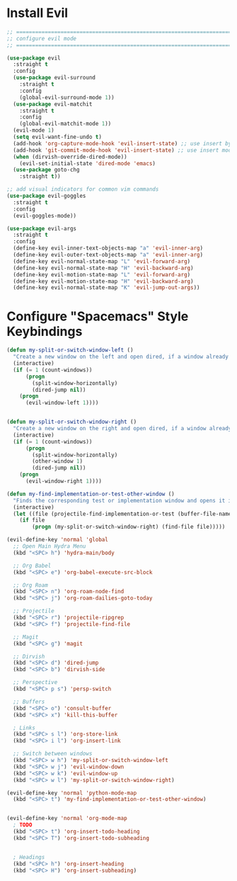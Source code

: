#+auto_tangle: y

* Install Evil

#+begin_src emacs-lisp :tangle yes
  ;; ===============================================================================
  ;; configure evil mode
  ;; ===============================================================================

  (use-package evil
    :straight t
    :config
    (use-package evil-surround
      :straight t
      :config
      (global-evil-surround-mode 1))
    (use-package evil-matchit
      :straight t
      :config
      (global-evil-matchit-mode 1))
    (evil-mode 1)
    (setq evil-want-fine-undo t)
    (add-hook 'org-capture-mode-hook 'evil-insert-state) ;; use insert by default for org capture
    (add-hook 'git-commit-mode-hook 'evil-insert-state) ;; use insert mode by default for magit commits
    (when (dirvish-override-dired-mode))
      (evil-set-initial-state 'dired-mode 'emacs)
    (use-package goto-chg
      :straight t))

  ;; add visual indicators for common vim commands
  (use-package evil-goggles
    :straight t
    :config
    (evil-goggles-mode))

  (use-package evil-args
    :straight t
    :config
    (define-key evil-inner-text-objects-map "a" 'evil-inner-arg)
    (define-key evil-outer-text-objects-map "a" 'evil-inner-arg)
    (define-key evil-normal-state-map "L" 'evil-forward-arg)
    (define-key evil-normal-state-map "H" 'evil-backward-arg)
    (define-key evil-motion-state-map "L" 'evil-forward-arg)
    (define-key evil-motion-state-map "H" 'evil-backward-arg)
    (define-key evil-normal-state-map "K" 'evil-jump-out-args))
#+end_src

* Configure "Spacemacs" Style Keybindings

#+begin_src emacs-lisp :tangle yes
  (defun my-split-or-switch-window-left ()
    "Create a new window on the left and open dired, if a window already exists move there"
    (interactive)
    (if (= 1 (count-windows))
        (progn
          (split-window-horizontally)
          (dired-jump nil))
      (progn
        (evil-window-left 1))))


  (defun my-split-or-switch-window-right ()
    "Create a new window on the right and open dired, if a window already exists move there"
    (interactive)
    (if (= 1 (count-windows))
        (progn
          (split-window-horizontally)
          (other-window 1)
          (dired-jump nil))
      (progn
        (evil-window-right 1))))
#+end_src

#+begin_src emacs-lisp :tangle yes
  (defun my-find-implementation-or-test-other-window ()
    "Finds the corresponding test or implementation window and opens it in a new or existing horizontal split"
    (interactive)
    (let ((file (projectile-find-implementation-or-test (buffer-file-name))))
      (if file
          (progn (my-split-or-switch-window-right) (find-file file)))))
#+end_src

#+begin_src emacs-lisp :tangle yes
  (evil-define-key 'normal 'global
    ;; Open Main Hydra Menu
    (kbd "<SPC> h") 'hydra-main/body

    ;; Org Babel
    (kbd "<SPC> e") 'org-babel-execute-src-block

    ;; Org Roam
    (kbd "<SPC> n") 'org-roam-node-find
    (kbd "<SPC> j") 'org-roam-dailies-goto-today

    ;; Projectile
    (kbd "<SPC> r") 'projectile-ripgrep
    (kbd "<SPC> f") 'projectile-find-file

    ;; Magit
    (kbd "<SPC> g") 'magit

    ;; Dirvish
    (kbd "<SPC> d") 'dired-jump
    (kbd "<SPC> b") 'dirvish-side 

    ;; Perspective
    (kbd "<SPC> p s") 'persp-switch

    ;; Buffers
    (kbd "<SPC> o") 'consult-buffer
    (kbd "<SPC> x") 'kill-this-buffer

    ; Links
    (kbd "<SPC> s l") 'org-store-link
    (kbd "<SPC> i l") 'org-insert-link

    ;; Switch between windows
    (kbd "<SPC> w h") 'my-split-or-switch-window-left
    (kbd "<SPC> w j") 'evil-window-down
    (kbd "<SPC> w k") 'evil-window-up
    (kbd "<SPC> w l") 'my-split-or-switch-window-right)

  (evil-define-key 'normal 'python-mode-map
    (kbd "<SPC> t") 'my-find-implementation-or-test-other-window)


  (evil-define-key 'normal 'org-mode-map
    ; TODO
    (kbd "<SPC> t") 'org-insert-todo-heading
    (kbd "<SPC> T") 'org-insert-todo-subheading


    ; Headings
    (kbd "<SPC> h") 'org-insert-heading
    (kbd "<SPC> H") 'org-insert-subheading)
#+end_src 
